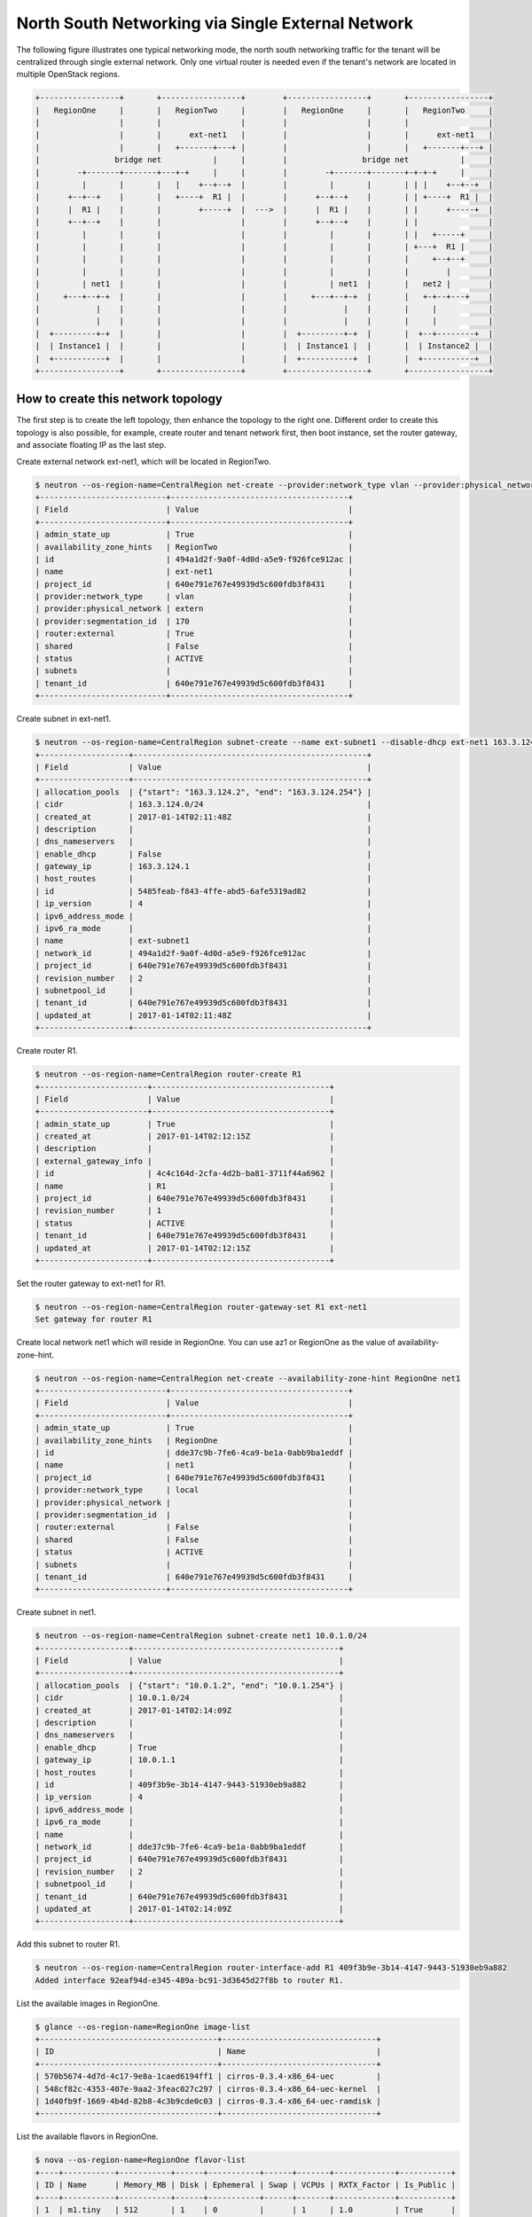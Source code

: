 ==================================================
North South Networking via Single External Network
==================================================

The following figure illustrates one typical networking mode, the north
south networking traffic for the tenant will be centralized through
single external network. Only one virtual router is needed even if
the tenant's network are located in multiple OpenStack regions.

.. code-block:: console

    +-----------------+       +-----------------+        +-----------------+       +-----------------+
    |   RegionOne     |       |   RegionTwo     |        |   RegionOne     |       |   RegionTwo     |
    |                 |       |                 |        |                 |       |                 |
    |                 |       |      ext-net1   |        |                 |       |      ext-net1   |
    |                 |       |   +-------+---+ |        |                 |       |   +-------+---+ |
    |                bridge net           |     |        |                bridge net           |     |
    |        -+-------+-------+---+-+     |     |        |        -+-------+-------+-+-+-+     |     |
    |         |       |       |   |    +--+--+  |        |         |       |       | | |    +--+--+  |
    |      +--+--+    |       |   +----+  R1 |  |        |      +--+--+    |       | | +----+  R1 |  |
    |      |  R1 |    |       |        +-----+  |  --->  |      |  R1 |    |       | |      +-----+  |
    |      +--+--+    |       |                 |        |      +--+--+    |       | |               |
    |         |       |       |                 |        |         |       |       | |   +-----+     |
    |         |       |       |                 |        |         |       |       | +---+  R1 |     |
    |         |       |       |                 |        |         |       |       |     +--+--+     |
    |         |       |       |                 |        |         |       |       |        |        |
    |         | net1  |       |                 |        |         | net1  |       |   net2 |        |
    |     +---+--+-+  |       |                 |        |     +---+--+-+  |       |   +-+--+---+    |
    |            |    |       |                 |        |            |    |       |     |           |
    |            |    |       |                 |        |            |    |       |     |           |
    |  +---------+-+  |       |                 |        |  +---------+-+  |       |  +--+--------+  |
    |  | Instance1 |  |       |                 |        |  | Instance1 |  |       |  | Instance2 |  |
    |  +-----------+  |       |                 |        |  +-----------+  |       |  +-----------+  |
    +-----------------+       +-----------------+        +-----------------+       +-----------------+

How to create this network topology
===================================

The first step is to create the left topology, then enhance the topology to
the right one. Different order to create this topology is also possible,
for example, create router and tenant network first, then boot instance,
set the router gateway, and associate floating IP as the last step.

Create external network ext-net1, which will be located in RegionTwo.

.. code-block:: console

    $ neutron --os-region-name=CentralRegion net-create --provider:network_type vlan --provider:physical_network extern --router:external --availability-zone-hint RegionTwo ext-net1
    +---------------------------+--------------------------------------+
    | Field                     | Value                                |
    +---------------------------+--------------------------------------+
    | admin_state_up            | True                                 |
    | availability_zone_hints   | RegionTwo                            |
    | id                        | 494a1d2f-9a0f-4d0d-a5e9-f926fce912ac |
    | name                      | ext-net1                             |
    | project_id                | 640e791e767e49939d5c600fdb3f8431     |
    | provider:network_type     | vlan                                 |
    | provider:physical_network | extern                               |
    | provider:segmentation_id  | 170                                  |
    | router:external           | True                                 |
    | shared                    | False                                |
    | status                    | ACTIVE                               |
    | subnets                   |                                      |
    | tenant_id                 | 640e791e767e49939d5c600fdb3f8431     |
    +---------------------------+--------------------------------------+

Create subnet in ext-net1.

.. code-block:: console

    $ neutron --os-region-name=CentralRegion subnet-create --name ext-subnet1 --disable-dhcp ext-net1 163.3.124.0/24
    +-------------------+--------------------------------------------------+
    | Field             | Value                                            |
    +-------------------+--------------------------------------------------+
    | allocation_pools  | {"start": "163.3.124.2", "end": "163.3.124.254"} |
    | cidr              | 163.3.124.0/24                                   |
    | created_at        | 2017-01-14T02:11:48Z                             |
    | description       |                                                  |
    | dns_nameservers   |                                                  |
    | enable_dhcp       | False                                            |
    | gateway_ip        | 163.3.124.1                                      |
    | host_routes       |                                                  |
    | id                | 5485feab-f843-4ffe-abd5-6afe5319ad82             |
    | ip_version        | 4                                                |
    | ipv6_address_mode |                                                  |
    | ipv6_ra_mode      |                                                  |
    | name              | ext-subnet1                                      |
    | network_id        | 494a1d2f-9a0f-4d0d-a5e9-f926fce912ac             |
    | project_id        | 640e791e767e49939d5c600fdb3f8431                 |
    | revision_number   | 2                                                |
    | subnetpool_id     |                                                  |
    | tenant_id         | 640e791e767e49939d5c600fdb3f8431                 |
    | updated_at        | 2017-01-14T02:11:48Z                             |
    +-------------------+--------------------------------------------------+

Create router R1.

.. code-block:: console

    $ neutron --os-region-name=CentralRegion router-create R1
    +-----------------------+--------------------------------------+
    | Field                 | Value                                |
    +-----------------------+--------------------------------------+
    | admin_state_up        | True                                 |
    | created_at            | 2017-01-14T02:12:15Z                 |
    | description           |                                      |
    | external_gateway_info |                                      |
    | id                    | 4c4c164d-2cfa-4d2b-ba81-3711f44a6962 |
    | name                  | R1                                   |
    | project_id            | 640e791e767e49939d5c600fdb3f8431     |
    | revision_number       | 1                                    |
    | status                | ACTIVE                               |
    | tenant_id             | 640e791e767e49939d5c600fdb3f8431     |
    | updated_at            | 2017-01-14T02:12:15Z                 |
    +-----------------------+--------------------------------------+

Set the router gateway to ext-net1 for R1.

.. code-block:: console

    $ neutron --os-region-name=CentralRegion router-gateway-set R1 ext-net1
    Set gateway for router R1

Create local network net1 which will reside in RegionOne. You can use az1 or
RegionOne as the value of availability-zone-hint.

.. code-block:: console

    $ neutron --os-region-name=CentralRegion net-create --availability-zone-hint RegionOne net1
    +---------------------------+--------------------------------------+
    | Field                     | Value                                |
    +---------------------------+--------------------------------------+
    | admin_state_up            | True                                 |
    | availability_zone_hints   | RegionOne                            |
    | id                        | dde37c9b-7fe6-4ca9-be1a-0abb9ba1eddf |
    | name                      | net1                                 |
    | project_id                | 640e791e767e49939d5c600fdb3f8431     |
    | provider:network_type     | local                                |
    | provider:physical_network |                                      |
    | provider:segmentation_id  |                                      |
    | router:external           | False                                |
    | shared                    | False                                |
    | status                    | ACTIVE                               |
    | subnets                   |                                      |
    | tenant_id                 | 640e791e767e49939d5c600fdb3f8431     |
    +---------------------------+--------------------------------------+

Create subnet in net1.

.. code-block:: console

    $ neutron --os-region-name=CentralRegion subnet-create net1 10.0.1.0/24
    +-------------------+--------------------------------------------+
    | Field             | Value                                      |
    +-------------------+--------------------------------------------+
    | allocation_pools  | {"start": "10.0.1.2", "end": "10.0.1.254"} |
    | cidr              | 10.0.1.0/24                                |
    | created_at        | 2017-01-14T02:14:09Z                       |
    | description       |                                            |
    | dns_nameservers   |                                            |
    | enable_dhcp       | True                                       |
    | gateway_ip        | 10.0.1.1                                   |
    | host_routes       |                                            |
    | id                | 409f3b9e-3b14-4147-9443-51930eb9a882       |
    | ip_version        | 4                                          |
    | ipv6_address_mode |                                            |
    | ipv6_ra_mode      |                                            |
    | name              |                                            |
    | network_id        | dde37c9b-7fe6-4ca9-be1a-0abb9ba1eddf       |
    | project_id        | 640e791e767e49939d5c600fdb3f8431           |
    | revision_number   | 2                                          |
    | subnetpool_id     |                                            |
    | tenant_id         | 640e791e767e49939d5c600fdb3f8431           |
    | updated_at        | 2017-01-14T02:14:09Z                       |
    +-------------------+--------------------------------------------+

Add this subnet to router R1.

.. code-block:: console

    $ neutron --os-region-name=CentralRegion router-interface-add R1 409f3b9e-3b14-4147-9443-51930eb9a882
    Added interface 92eaf94d-e345-489a-bc91-3d3645d27f8b to router R1.

List the available images in RegionOne.

.. code-block:: console

    $ glance --os-region-name=RegionOne image-list
    +--------------------------------------+---------------------------------+
    | ID                                   | Name                            |
    +--------------------------------------+---------------------------------+
    | 570b5674-4d7d-4c17-9e8a-1caed6194ff1 | cirros-0.3.4-x86_64-uec         |
    | 548cf82c-4353-407e-9aa2-3feac027c297 | cirros-0.3.4-x86_64-uec-kernel  |
    | 1d40fb9f-1669-4b4d-82b8-4c3b9cde0c03 | cirros-0.3.4-x86_64-uec-ramdisk |
    +--------------------------------------+---------------------------------+

List the available flavors in RegionOne.

.. code-block:: console

    $ nova --os-region-name=RegionOne flavor-list
    +----+-----------+-----------+------+-----------+------+-------+-------------+-----------+
    | ID | Name      | Memory_MB | Disk | Ephemeral | Swap | VCPUs | RXTX_Factor | Is_Public |
    +----+-----------+-----------+------+-----------+------+-------+-------------+-----------+
    | 1  | m1.tiny   | 512       | 1    | 0         |      | 1     | 1.0         | True      |
    | 2  | m1.small  | 2048      | 20   | 0         |      | 1     | 1.0         | True      |
    | 3  | m1.medium | 4096      | 40   | 0         |      | 2     | 1.0         | True      |
    | 4  | m1.large  | 8192      | 80   | 0         |      | 4     | 1.0         | True      |
    | 5  | m1.xlarge | 16384     | 160  | 0         |      | 8     | 1.0         | True      |
    | c1 | cirros256 | 256       | 0    | 0         |      | 1     | 1.0         | True      |
    | d1 | ds512M    | 512       | 5    | 0         |      | 1     | 1.0         | True      |
    | d2 | ds1G      | 1024      | 10   | 0         |      | 1     | 1.0         | True      |
    | d3 | ds2G      | 2048      | 10   | 0         |      | 2     | 1.0         | True      |
    | d4 | ds4G      | 4096      | 20   | 0         |      | 4     | 1.0         | True      |
    +----+-----------+-----------+------+-----------+------+-------+-------------+-----------+


Boot instance1 in RegionOne, and connect this instance to net1.

.. code-block:: console

    $ nova --os-region-name=RegionOne boot --flavor 1 --image 570b5674-4d7d-4c17-9e8a-1caed6194ff1 --nic net-id=dde37c9b-7fe6-4ca9-be1a-0abb9ba1eddf instance1
    +--------------------------------------+----------------------------------------------------------------+
    | Property                             | Value                                                          |
    +--------------------------------------+----------------------------------------------------------------+
    | OS-DCF:diskConfig                    | MANUAL                                                         |
    | OS-EXT-AZ:availability_zone          |                                                                |
    | OS-EXT-SRV-ATTR:host                 | -                                                              |
    | OS-EXT-SRV-ATTR:hostname             | instance1                                                      |
    | OS-EXT-SRV-ATTR:hypervisor_hostname  | -                                                              |
    | OS-EXT-SRV-ATTR:instance_name        |                                                                |
    | OS-EXT-SRV-ATTR:kernel_id            | 548cf82c-4353-407e-9aa2-3feac027c297                           |
    | OS-EXT-SRV-ATTR:launch_index         | 0                                                              |
    | OS-EXT-SRV-ATTR:ramdisk_id           | 1d40fb9f-1669-4b4d-82b8-4c3b9cde0c03                           |
    | OS-EXT-SRV-ATTR:reservation_id       | r-n0k0u15s                                                     |
    | OS-EXT-SRV-ATTR:root_device_name     | -                                                              |
    | OS-EXT-SRV-ATTR:user_data            | -                                                              |
    | OS-EXT-STS:power_state               | 0                                                              |
    | OS-EXT-STS:task_state                | scheduling                                                     |
    | OS-EXT-STS:vm_state                  | building                                                       |
    | OS-SRV-USG:launched_at               | -                                                              |
    | OS-SRV-USG:terminated_at             | -                                                              |
    | accessIPv4                           |                                                                |
    | accessIPv6                           |                                                                |
    | adminPass                            | N9A9iArByrdt                                                   |
    | config_drive                         |                                                                |
    | created                              | 2017-01-14T02:17:05Z                                           |
    | description                          | -                                                              |
    | flavor                               | m1.tiny (1)                                                    |
    | hostId                               |                                                                |
    | host_status                          |                                                                |
    | id                                   | e7206415-e497-4110-b644-a64272625cef                           |
    | image                                | cirros-0.3.4-x86_64-uec (570b5674-4d7d-4c17-9e8a-1caed6194ff1) |
    | key_name                             | -                                                              |
    | locked                               | False                                                          |
    | metadata                             | {}                                                             |
    | name                                 | instance1                                                      |
    | os-extended-volumes:volumes_attached | []                                                             |
    | progress                             | 0                                                              |
    | security_groups                      | default                                                        |
    | status                               | BUILD                                                          |
    | tags                                 | []                                                             |
    | tenant_id                            | 640e791e767e49939d5c600fdb3f8431                               |
    | updated                              | 2017-01-14T02:17:05Z                                           |
    | user_id                              | 8e84fae0a5b74464b3300a4576d090a4                               |
    +--------------------------------------+----------------------------------------------------------------+

Make sure the instance1 is active in RegionOne.

.. code-block:: console

    $ nova --os-region-name=RegionOne list
    +--------------------------------------+-----------+--------+------------+-------------+---------------+
    | ID                                   | Name      | Status | Task State | Power State | Networks      |
    +--------------------------------------+-----------+--------+------------+-------------+---------------+
    | e7206415-e497-4110-b644-a64272625cef | instance1 | ACTIVE | -          | Running     | net1=10.0.1.5 |
    +--------------------------------------+-----------+--------+------------+-------------+---------------+

Create a floating IP for instance1.

.. code-block:: console

    $ neutron --os-region-name=CentralRegion floatingip-create ext-net1
    +---------------------+--------------------------------------+
    | Field               | Value                                |
    +---------------------+--------------------------------------+
    | created_at          | 2017-01-14T02:19:24Z                 |
    | description         |                                      |
    | fixed_ip_address    |                                      |
    | floating_ip_address | 163.3.124.7                          |
    | floating_network_id | 494a1d2f-9a0f-4d0d-a5e9-f926fce912ac |
    | id                  | 04c18e73-675b-4273-a73a-afaf1e4f9811 |
    | port_id             |                                      |
    | project_id          | 640e791e767e49939d5c600fdb3f8431     |
    | revision_number     | 1                                    |
    | router_id           |                                      |
    | status              | DOWN                                 |
    | tenant_id           | 640e791e767e49939d5c600fdb3f8431     |
    | updated_at          | 2017-01-14T02:19:24Z                 |
    +---------------------+--------------------------------------+

List the port in net1 for instance1.

.. code-block:: console

    $ neutron --os-region-name=CentralRegion port-list
    +------------------------------------+------------------------------------+-------------------+--------------------------------------+
    | id                                 | name                               | mac_address       | fixed_ips                            |
    +------------------------------------+------------------------------------+-------------------+--------------------------------------+
    | 37e9cfe5-d410-4625-963d-           |                                    | fa:16:3e:14:47:a8 | {"subnet_id": "409f3b9e-             |
    | b7ea4347d72e                       |                                    |                   | 3b14-4147-9443-51930eb9a882",        |
    |                                    |                                    |                   | "ip_address": "10.0.1.5"}            |
    | 92eaf94d-e345-489a-                |                                    | fa:16:3e:63:a9:08 | {"subnet_id": "409f3b9e-             |
    | bc91-3d3645d27f8b                  |                                    |                   | 3b14-4147-9443-51930eb9a882",        |
    |                                    |                                    |                   | "ip_address": "10.0.1.1"}            |
    | d3ca5e74-470e-4953-a280-309b5e8e11 | dhcp_port_409f3b9e-                | fa:16:3e:7e:72:98 | {"subnet_id": "409f3b9e-             |
    | 46                                 | 3b14-4147-9443-51930eb9a882        |                   | 3b14-4147-9443-51930eb9a882",        |
    |                                    |                                    |                   | "ip_address": "10.0.1.2"}            |
    | b4eef6a0-70e6-4a42-b0c5-f8f49cee25 | interface_RegionOne_409f3b9e-      | fa:16:3e:00:e1:5b | {"subnet_id": "409f3b9e-             |
    | c0                                 | 3b14-4147-9443-51930eb9a882        |                   | 3b14-4147-9443-51930eb9a882",        |
    |                                    |                                    |                   | "ip_address": "10.0.1.7"}            |
    | 65b52fe3-f765-4124-a97f-           | bridge_port_640e791e767e49939d5c60 | fa:16:3e:df:7b:97 | {"subnet_id": "d637f4e5-4b9a-4237    |
    | f73a76e820e6                       | 0fdb3f8431_daa08da0-c60e-          |                   | -b3bc-ccfba45a5c37", "ip_address":   |
    |                                    | 42c8-bc30-1ed887111ecb             |                   | "100.0.0.7"}                         |
    | e0755307-a498-473e-                |                                    | fa:16:3e:1c:70:b9 | {"subnet_id": "5485feab-f843-4ffe-   |
    | 99e5-30cbede36b8e                  |                                    |                   | abd5-6afe5319ad82", "ip_address":    |
    |                                    |                                    |                   | "163.3.124.7"}                       |
    | 2404eb83-f2f4-4a36-b377-dbc8befee1 |                                    | fa:16:3e:25:80:e6 | {"subnet_id": "5485feab-f843-4ffe-   |
    | 93                                 |                                    |                   | abd5-6afe5319ad82", "ip_address":    |
    |                                    |                                    |                   | "163.3.124.9"}                       |
    +------------------------------------+------------------------------------+-------------------+--------------------------------------+

Associate the floating IP to instance1's IP in net1.

.. code-block:: console

    $ neutron --os-region-name=CentralRegion floatingip-associate 04c18e73-675b-4273-a73a-afaf1e4f9811 37e9cfe5-d410-4625-963d-b7ea4347d72e
    Associated floating IP 04c18e73-675b-4273-a73a-afaf1e4f9811

Create network topology in RegionTwo.

Create net2 in RegionTwo.

.. code-block:: console

    $ neutron --os-region-name=CentralRegion net-create --availability-zone-hint RegionTwo net2
    +---------------------------+--------------------------------------+
    | Field                     | Value                                |
    +---------------------------+--------------------------------------+
    | admin_state_up            | True                                 |
    | availability_zone_hints   | RegionTwo                            |
    | id                        | cfe622f9-1851-4033-a4ba-6718659a147c |
    | name                      | net2                                 |
    | project_id                | 640e791e767e49939d5c600fdb3f8431     |
    | provider:network_type     | local                                |
    | provider:physical_network |                                      |
    | provider:segmentation_id  |                                      |
    | router:external           | False                                |
    | shared                    | False                                |
    | status                    | ACTIVE                               |
    | subnets                   |                                      |
    | tenant_id                 | 640e791e767e49939d5c600fdb3f8431     |
    +---------------------------+--------------------------------------+

Create subnet in net2.

.. code-block:: console

    $ neutron --os-region-name=CentralRegion subnet-create net2 10.0.2.0/24
    +-------------------+--------------------------------------------+
    | Field             | Value                                      |
    +-------------------+--------------------------------------------+
    | allocation_pools  | {"start": "10.0.2.2", "end": "10.0.2.254"} |
    | cidr              | 10.0.2.0/24                                |
    | created_at        | 2017-01-14T02:36:03Z                       |
    | description       |                                            |
    | dns_nameservers   |                                            |
    | enable_dhcp       | True                                       |
    | gateway_ip        | 10.0.2.1                                   |
    | host_routes       |                                            |
    | id                | 4e3376f8-0bda-450d-b4fb-9eb77c4ef919       |
    | ip_version        | 4                                          |
    | ipv6_address_mode |                                            |
    | ipv6_ra_mode      |                                            |
    | name              |                                            |
    | network_id        | cfe622f9-1851-4033-a4ba-6718659a147c       |
    | project_id        | 640e791e767e49939d5c600fdb3f8431           |
    | revision_number   | 2                                          |
    | subnetpool_id     |                                            |
    | tenant_id         | 640e791e767e49939d5c600fdb3f8431           |
    | updated_at        | 2017-01-14T02:36:03Z                       |
    +-------------------+--------------------------------------------+

Add router interface for the subnet to R2.

.. code-block:: console

    $ neutron --os-region-name=CentralRegion router-interface-add R1 4e3376f8-0bda-450d-b4fb-9eb77c4ef919
    Added interface d4b0e6d9-8bfb-4cd6-8824-92731c0226da to router R1.

List available images in RegionTwo.

.. code-block:: console

    $ glance --os-region-name=RegionTwo image-list
    +--------------------------------------+---------------------------------+
    | ID                                   | Name                            |
    +--------------------------------------+---------------------------------+
    | 392aa24f-a1a8-4897-bced-70301e1c7e3b | cirros-0.3.4-x86_64-uec         |
    | 41ac5372-764a-4e31-8c3a-66cdc5a6529e | cirros-0.3.4-x86_64-uec-kernel  |
    | 55523513-719d-4949-b697-db98ab3e938e | cirros-0.3.4-x86_64-uec-ramdisk |
    +--------------------------------------+---------------------------------+

List available flavors in RegionTwo.

.. code-block:: console

    $ nova --os-region-name=RegionTwo flavor-list
    +----+-----------+-----------+------+-----------+------+-------+-------------+-----------+
    | ID | Name      | Memory_MB | Disk | Ephemeral | Swap | VCPUs | RXTX_Factor | Is_Public |
    +----+-----------+-----------+------+-----------+------+-------+-------------+-----------+
    | 1  | m1.tiny   | 512       | 1    | 0         |      | 1     | 1.0         | True      |
    | 2  | m1.small  | 2048      | 20   | 0         |      | 1     | 1.0         | True      |
    | 3  | m1.medium | 4096      | 40   | 0         |      | 2     | 1.0         | True      |
    | 4  | m1.large  | 8192      | 80   | 0         |      | 4     | 1.0         | True      |
    | 5  | m1.xlarge | 16384     | 160  | 0         |      | 8     | 1.0         | True      |
    | c1 | cirros256 | 256       | 0    | 0         |      | 1     | 1.0         | True      |
    | d1 | ds512M    | 512       | 5    | 0         |      | 1     | 1.0         | True      |
    | d2 | ds1G      | 1024      | 10   | 0         |      | 1     | 1.0         | True      |
    | d3 | ds2G      | 2048      | 10   | 0         |      | 2     | 1.0         | True      |
    | d4 | ds4G      | 4096      | 20   | 0         |      | 4     | 1.0         | True      |
    +----+-----------+-----------+------+-----------+------+-------+-------------+-----------+

Boot instance2, and connect the instance2 to net2.

.. code-block:: console

    $ nova --os-region-name=RegionTwo boot --flavor 1 --image 392aa24f-a1a8-4897-bced-70301e1c7e3b --nic net-id=cfe622f9-1851-4033-a4ba-6718659a147c instance2
    +--------------------------------------+----------------------------------------------------------------+
    | Property                             | Value                                                          |
    +--------------------------------------+----------------------------------------------------------------+
    | OS-DCF:diskConfig                    | MANUAL                                                         |
    | OS-EXT-AZ:availability_zone          |                                                                |
    | OS-EXT-SRV-ATTR:host                 | -                                                              |
    | OS-EXT-SRV-ATTR:hostname             | instance2                                                      |
    | OS-EXT-SRV-ATTR:hypervisor_hostname  | -                                                              |
    | OS-EXT-SRV-ATTR:instance_name        |                                                                |
    | OS-EXT-SRV-ATTR:kernel_id            | 41ac5372-764a-4e31-8c3a-66cdc5a6529e                           |
    | OS-EXT-SRV-ATTR:launch_index         | 0                                                              |
    | OS-EXT-SRV-ATTR:ramdisk_id           | 55523513-719d-4949-b697-db98ab3e938e                           |
    | OS-EXT-SRV-ATTR:reservation_id       | r-3v42ltzp                                                     |
    | OS-EXT-SRV-ATTR:root_device_name     | -                                                              |
    | OS-EXT-SRV-ATTR:user_data            | -                                                              |
    | OS-EXT-STS:power_state               | 0                                                              |
    | OS-EXT-STS:task_state                | scheduling                                                     |
    | OS-EXT-STS:vm_state                  | building                                                       |
    | OS-SRV-USG:launched_at               | -                                                              |
    | OS-SRV-USG:terminated_at             | -                                                              |
    | accessIPv4                           |                                                                |
    | accessIPv6                           |                                                                |
    | adminPass                            | o62QufgY2JAF                                                   |
    | config_drive                         |                                                                |
    | created                              | 2017-01-14T02:39:42Z                                           |
    | description                          | -                                                              |
    | flavor                               | m1.tiny (1)                                                    |
    | hostId                               |                                                                |
    | host_status                          |                                                                |
    | id                                   | e489ab4e-957d-4537-9870-fff87406aac5                           |
    | image                                | cirros-0.3.4-x86_64-uec (392aa24f-a1a8-4897-bced-70301e1c7e3b) |
    | key_name                             | -                                                              |
    | locked                               | False                                                          |
    | metadata                             | {}                                                             |
    | name                                 | instance2                                                      |
    | os-extended-volumes:volumes_attached | []                                                             |
    | progress                             | 0                                                              |
    | security_groups                      | default                                                        |
    | status                               | BUILD                                                          |
    | tags                                 | []                                                             |
    | tenant_id                            | 640e791e767e49939d5c600fdb3f8431                               |
    | updated                              | 2017-01-14T02:39:42Z                                           |
    | user_id                              | 8e84fae0a5b74464b3300a4576d090a4                               |
    +--------------------------------------+----------------------------------------------------------------+

Check to see if instance2 is active.

.. code-block:: console

    $ nova --os-region-name=RegionTwo list
    +--------------------------------------+-----------+--------+------------+-------------+----------------+
    | ID                                   | Name      | Status | Task State | Power State | Networks       |
    +--------------------------------------+-----------+--------+------------+-------------+----------------+
    | e489ab4e-957d-4537-9870-fff87406aac5 | instance2 | ACTIVE | -          | Running     | net2=10.0.2.10 |
    +--------------------------------------+-----------+--------+------------+-------------+----------------+

You can ping instance2 from instance1, or vice versa now.

Create floating IP for instance2.

.. code-block:: console

    $ neutron --os-region-name=CentralRegion floatingip-create ext-net1
    +---------------------+--------------------------------------+
    | Field               | Value                                |
    +---------------------+--------------------------------------+
    | created_at          | 2017-01-14T02:40:55Z                 |
    | description         |                                      |
    | fixed_ip_address    |                                      |
    | floating_ip_address | 163.3.124.13                         |
    | floating_network_id | 494a1d2f-9a0f-4d0d-a5e9-f926fce912ac |
    | id                  | f917dede-6e0d-4c5a-8d02-7d5774d094ba |
    | port_id             |                                      |
    | project_id          | 640e791e767e49939d5c600fdb3f8431     |
    | revision_number     | 1                                    |
    | router_id           |                                      |
    | status              | DOWN                                 |
    | tenant_id           | 640e791e767e49939d5c600fdb3f8431     |
    | updated_at          | 2017-01-14T02:40:55Z                 |
    +---------------------+--------------------------------------+

List port of instance2.

.. code-block:: console

    $ neutron --os-region-name=CentralRegion port-list
    +------------------------------------+------------------------------------+-------------------+--------------------------------------+
    | id                                 | name                               | mac_address       | fixed_ips                            |
    +------------------------------------+------------------------------------+-------------------+--------------------------------------+
    | 37e9cfe5-d410-4625-963d-           |                                    | fa:16:3e:14:47:a8 | {"subnet_id": "409f3b9e-             |
    | b7ea4347d72e                       |                                    |                   | 3b14-4147-9443-51930eb9a882",        |
    |                                    |                                    |                   | "ip_address": "10.0.1.5"}            |
    | ed9bdc02-0f0d-4763-a993-e0972c6563 |                                    | fa:16:3e:c1:10:a3 | {"subnet_id": "4e3376f8-0bda-450d-   |
    | fa                                 |                                    |                   | b4fb-9eb77c4ef919", "ip_address":    |
    |                                    |                                    |                   | "10.0.2.10"}                         |
    | 92eaf94d-e345-489a-                |                                    | fa:16:3e:63:a9:08 | {"subnet_id": "409f3b9e-             |
    | bc91-3d3645d27f8b                  |                                    |                   | 3b14-4147-9443-51930eb9a882",        |
    |                                    |                                    |                   | "ip_address": "10.0.1.1"}            |
    | f98ceee7-777b-4cff-                | interface_RegionTwo_409f3b9e-      | fa:16:3e:aa:cf:e2 | {"subnet_id": "409f3b9e-             |
    | b5b9-c27b4277bb7f                  | 3b14-4147-9443-51930eb9a882        |                   | 3b14-4147-9443-51930eb9a882",        |
    |                                    |                                    |                   | "ip_address": "10.0.1.12"}           |
    | d3ca5e74-470e-4953-a280-309b5e8e11 | dhcp_port_409f3b9e-                | fa:16:3e:7e:72:98 | {"subnet_id": "409f3b9e-             |
    | 46                                 | 3b14-4147-9443-51930eb9a882        |                   | 3b14-4147-9443-51930eb9a882",        |
    |                                    |                                    |                   | "ip_address": "10.0.1.2"}            |
    | b4eef6a0-70e6-4a42-b0c5-f8f49cee25 | interface_RegionOne_409f3b9e-      | fa:16:3e:00:e1:5b | {"subnet_id": "409f3b9e-             |
    | c0                                 | 3b14-4147-9443-51930eb9a882        |                   | 3b14-4147-9443-51930eb9a882",        |
    |                                    |                                    |                   | "ip_address": "10.0.1.7"}            |
    | d4b0e6d9-8bfb-                     |                                    | fa:16:3e:f9:5f:4e | {"subnet_id": "4e3376f8-0bda-450d-   |
    | 4cd6-8824-92731c0226da             |                                    |                   | b4fb-9eb77c4ef919", "ip_address":    |
    |                                    |                                    |                   | "10.0.2.1"}                          |
    | e54f0a40-837f-                     | interface_RegionTwo_4e3376f8-0bda- | fa:16:3e:fa:84:da | {"subnet_id": "4e3376f8-0bda-450d-   |
    | 48e7-9397-55170300d06e             | 450d-b4fb-9eb77c4ef919             |                   | b4fb-9eb77c4ef919", "ip_address":    |
    |                                    |                                    |                   | "10.0.2.11"}                         |
    | d458644d-a401-4d98-bec3-9468fdd56d | dhcp_port_4e3376f8-0bda-450d-b4fb- | fa:16:3e:b2:a6:03 | {"subnet_id": "4e3376f8-0bda-450d-   |
    | 1c                                 | 9eb77c4ef919                       |                   | b4fb-9eb77c4ef919", "ip_address":    |
    |                                    |                                    |                   | "10.0.2.2"}                          |
    | 65b52fe3-f765-4124-a97f-           | bridge_port_640e791e767e49939d5c60 | fa:16:3e:df:7b:97 | {"subnet_id": "d637f4e5-4b9a-4237    |
    | f73a76e820e6                       | 0fdb3f8431_daa08da0-c60e-          |                   | -b3bc-ccfba45a5c37", "ip_address":   |
    |                                    | 42c8-bc30-1ed887111ecb             |                   | "100.0.0.7"}                         |
    | cee45aac-                          | bridge_port_640e791e767e49939d5c60 | fa:16:3e:d0:50:0d | {"subnet_id": "d637f4e5-4b9a-4237    |
    | fd07-4a2f-8008-02757875d1fe        | 0fdb3f8431_b072000e-3cd1-4a1a-     |                   | -b3bc-ccfba45a5c37", "ip_address":   |
    |                                    | aa60-9ffbca119b1a                  |                   | "100.0.0.8"}                         |
    | dd4707cc-fe2d-429c-8c2f-           |                                    | fa:16:3e:9e:85:62 | {"subnet_id": "5485feab-f843-4ffe-   |
    | 084b525e1789                       |                                    |                   | abd5-6afe5319ad82", "ip_address":    |
    |                                    |                                    |                   | "163.3.124.13"}                      |
    | e0755307-a498-473e-                |                                    | fa:16:3e:1c:70:b9 | {"subnet_id": "5485feab-f843-4ffe-   |
    | 99e5-30cbede36b8e                  |                                    |                   | abd5-6afe5319ad82", "ip_address":    |
    |                                    |                                    |                   | "163.3.124.7"}                       |
    | 2404eb83-f2f4-4a36-b377-dbc8befee1 |                                    | fa:16:3e:25:80:e6 | {"subnet_id": "5485feab-f843-4ffe-   |
    | 93                                 |                                    |                   | abd5-6afe5319ad82", "ip_address":    |
    |                                    |                                    |                   | "163.3.124.9"}                       |
    +------------------------------------+------------------------------------+-------------------+--------------------------------------+

Associate the floating IP to the instance2's IP address in net2.

.. code-block:: console

    $ neutron --os-region-name=CentralRegion floatingip-associate f917dede-6e0d-4c5a-8d02-7d5774d094ba ed9bdc02-0f0d-4763-a993-e0972c6563fa
    Associated floating IP f917dede-6e0d-4c5a-8d02-7d5774d094ba

Make sure the floating IP association works.

.. code-block:: console

    $ neutron --os-region-name=CentralRegion floatingip-list
    +--------------------------------------+------------------+---------------------+--------------------------------------+
    | id                                   | fixed_ip_address | floating_ip_address | port_id                              |
    +--------------------------------------+------------------+---------------------+--------------------------------------+
    | 04c18e73-675b-4273-a73a-afaf1e4f9811 | 10.0.1.5         | 163.3.124.7         | 37e9cfe5-d410-4625-963d-b7ea4347d72e |
    | f917dede-6e0d-4c5a-8d02-7d5774d094ba | 10.0.2.10        | 163.3.124.13        | ed9bdc02-0f0d-4763-a993-e0972c6563fa |
    +--------------------------------------+------------------+---------------------+--------------------------------------+

    $ neutron --os-region-name=RegionTwo floatingip-list
    +--------------------------------------+------------------+---------------------+--------------------------------------+
    | id                                   | fixed_ip_address | floating_ip_address | port_id                              |
    +--------------------------------------+------------------+---------------------+--------------------------------------+
    | 3a220f53-fdfe-44e3-847a-b00464135416 | 10.0.1.5         | 163.3.124.7         | 37e9cfe5-d410-4625-963d-b7ea4347d72e |
    | fe15192f-04cb-48c8-8a90-7a7c016f40ae | 10.0.2.10        | 163.3.124.13        | ed9bdc02-0f0d-4763-a993-e0972c6563fa |
    +--------------------------------------+------------------+---------------------+--------------------------------------+
